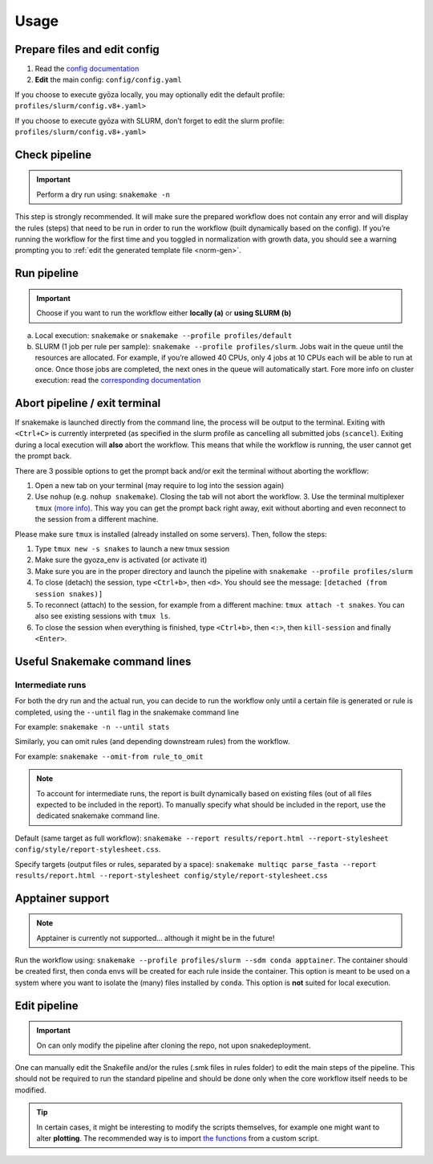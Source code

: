 Usage
=====

Prepare files and edit config
-----------------------------

1. Read the `config documentation <configuration.html>`__
2. **Edit** the main config: ``config/config.yaml``

If you choose to execute gyōza locally, you may optionally edit the default profile:
``profiles/slurm/config.v8+.yaml>``

If you choose to execute gyōza with SLURM, don’t forget to edit the slurm profile:
``profiles/slurm/config.v8+.yaml>``

Check pipeline
--------------

.. important::

    Perform a dry run using: ``snakemake -n``

This step is strongly recommended. It will make sure the prepared workflow does not
contain any error and will display the rules (steps) that need to be run in order to run
the workflow (built dynamically based on the config). If you’re running the workflow for
the first time and you toggled in normalization with growth data, you should see a
warning prompting you to :ref:`edit the generated template file <norm-gen>`.

Run pipeline
------------

.. important::

    Choose if you want to run the workflow either **locally (a)** or **using SLURM (b)**

a. Local execution: ``snakemake`` or ``snakemake --profile profiles/default``
b. SLURM (1 job per rule per sample): ``snakemake --profile profiles/slurm``. Jobs wait
   in the queue until the resources are allocated. For example, if you’re allowed 40
   CPUs, only 4 jobs at 10 CPUs each will be able to run at once. Once those jobs are
   completed, the next ones in the queue will automatically start. Fore more info on
   cluster execution: read the `corresponding documentation
   <https://snakemake.github.io/snakemake-plugin-catalog/plugins/executor/slurm.html>`__

Abort pipeline / exit terminal
------------------------------

If snakemake is launched directly from the command line, the process will be output to
the terminal. Exiting with ``<Ctrl+C>`` is currently interpreted (as specified in the
slurm profile as cancelling all submitted jobs (``scancel``). Exiting during a local
execution will **also** abort the workflow. This means that while the workflow is
running, the user cannot get the prompt back.

There are 3 possible options to get the prompt back and/or exit the terminal without
aborting the workflow:

1. Open a new tab on your terminal (may require to log into the session again)
2. Use ``nohup`` (e.g. ``nohup snakemake``). Closing the tab will not abort the
   workflow. 3. Use the terminal multiplexer ``tmux`` `(more info)
   <https://github.com/tmux/tmux/wiki/Getting-Started>`__. This way you can get the
   prompt back right away, exit without aborting and even reconnect to the session from
   a different machine.

Please make sure ``tmux`` is installed (already installed on some servers). Then, follow
the steps:

1. Type ``tmux new -s snakes`` to launch a new tmux session
2. Make sure the gyoza_env is activated (or activate it)
3. Make sure you are in the proper directory and launch the pipeline with ``snakemake
   --profile profiles/slurm``
4. To close (detach) the session, type ``<Ctrl+b>``, then ``<d>``. You should see the
   message: ``[detached (from session snakes)]``
5. To reconnect (attach) to the session, for example from a different machine: ``tmux
   attach -t snakes``. You can also see existing sessions with ``tmux ls``.
6. To close the session when everything is finished, type ``<Ctrl+b>``, then ``<:>``,
   then ``kill-session`` and finally ``<Enter>``.

Useful Snakemake command lines
------------------------------

Intermediate runs
~~~~~~~~~~~~~~~~~

For both the dry run and the actual run, you can decide to run the workflow only until a
certain file is generated or rule is completed, using the ``--until`` flag in the
snakemake command line

For example: ``snakemake -n --until stats``

Similarly, you can omit rules (and depending downstream rules) from the workflow.

For example: ``snakemake --omit-from rule_to_omit``

.. note::

    To account for intermediate runs, the report is built dynamically based on existing
    files (out of all files expected to be included in the report). To manually specify
    what should be included in the report, use the dedicated snakemake command line.

Default (same target as full workflow): ``snakemake --report results/report.html
--report-stylesheet config/style/report-stylesheet.css``.

Specify targets (output files or rules, separated by a space): ``snakemake multiqc
parse_fasta --report results/report.html --report-stylesheet
config/style/report-stylesheet.css``

Apptainer support
-----------------

.. note::

    Apptainer is currently not supported… although it might be in the future!

Run the workflow using: ``snakemake --profile profiles/slurm --sdm conda apptainer``.
The container should be created first, then conda envs will be created for each rule
inside the container. This option is meant to be used on a system where you want to
isolate the (many) files installed by ``conda``. This option is **not** suited for local
execution.

Edit pipeline
-------------

.. important::

    On can only modify the pipeline after cloning the repo, not upon snakedeployment.

One can manually edit the Snakefile and/or the rules (.smk files in rules folder) to
edit the main steps of the pipeline. This should not be required to run the standard
pipeline and should be done only when the core workflow itself needs to be modified.

.. tip::

    In certain cases, it might be interesting to modify the scripts themselves, for
    example one might want to alter **plotting**. The recommended way is to import `the
    functions <apidocs/index.html>`__ from a custom script.
